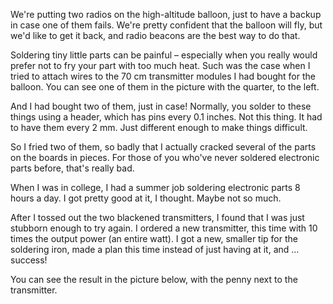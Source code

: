 #+BEGIN_COMMENT
.. title: 70cm beacon progress
.. slug: 70cm-beacon-progress
.. date: 2017-07-04 17:07:37 UTC-06:00
.. tags: radio, balloon
.. category: radio
.. link: 
.. description: Progress on the 70cm beacon
.. type: text
#+END_COMMENT

We're putting two radios on the high-altitude balloon, just to have a
backup in case one of them fails.  We're pretty confident that the 
balloon will fly, but we'd like to get it back, and radio beacons are
the best way to do that.

Soldering tiny little parts can be painful -- especially when you
really would prefer not to fry your part with too much heat.  Such was
the case when I tried to attach wires to the 70 cm transmitter modules
I had bought for the balloon.  You can see one of them in the picture
with the quarter, to the left.

#+begin_html
<!-- TEASER_END -->
#+end_html

#+name: fig:434-mhz-wireless-transceiver-rfm69hcw
#+caption: My first try at soldering a transmitter
#+begin_html
<p>
<a href="/images/balloon/434-mhz-wireless-transceiver-rfm69hcw.jpg">
<img alt="My first try at soldering a transmitter"
src="/images/balloon/434-mhz-wireless-transceiver-rfm69hcw.jpg"
title="My first try at soldering a transmitter"
style="float:left;width:35%;margin:10px">
</a>
</p>
#+end_html

And I had bought two of them, just in case!  Normally, you solder to
these things using a header, which has pins every 0.1 inches.  Not
this thing.  It had to have them every 2 mm.  Just different enough to
make things difficult.

So I fried two of them, so badly that I actually cracked several of
the parts on the boards in pieces.  For those of you who've never
soldered electronic parts before, that's really bad.  

When I was in college, I had a summer job soldering electronic parts 8
hours a day.  I got pretty good at it, I thought.  Maybe not so much.

After I tossed out the two blackened transmitters, I found that I was
just stubborn enough to try again.  I ordered a new transmitter, this
time with 10 times the output power (an entire watt).  I got a new,
smaller tip for the soldering iron, made a plan this time instead of
just having at it, and ... success!

#+name: fig:transmitter-soldered
#+caption: A successful soldering job
#+begin_html
<p>
<a href="/images/balloon/transmitter-soldered.gif">
<img alt="A successful soldering job"
src="/images/balloon/transmitter-soldered.gif"
title="A successful soldering job"
style="float:right;width:35%;margin:10px">
</a>
</p>
#+end_html

You can see the result in the picture below, with the penny next to
the transmitter.
